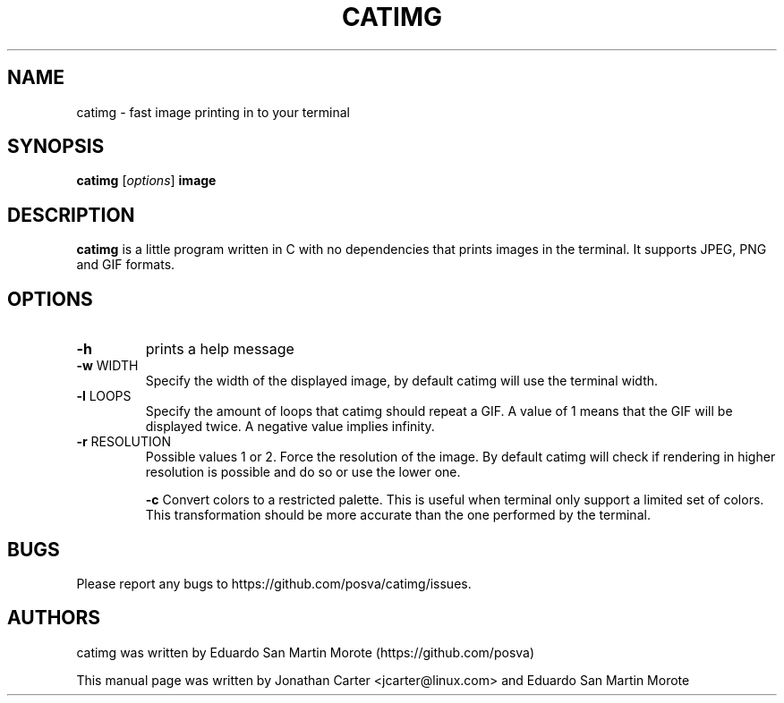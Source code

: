 .TH CATIMG "1" "January 2017" "catimg" "General Commands Manual"

.SH NAME
catimg \- fast image printing in to your terminal

.SH SYNOPSIS
.B catimg
[\fIoptions\fP]
\fBimage\fP

.SH DESCRIPTION
.B catimg
is a little program written in C with no dependencies that prints images in the terminal. It supports JPEG, PNG and GIF formats.

.SH OPTIONS
.TP
\fB\-h\fR
prints a help message
.TP
\fB\-w\fR WIDTH
Specify the width of the displayed image, by default catimg will use the terminal width.
.TP
\fB\-l\fR LOOPS
Specify the amount of loops that catimg should repeat a GIF. A value of 1 means that the GIF will be displayed twice. A negative value implies infinity.
.TP
\fB\-r\fR RESOLUTION
Possible values 1 or 2. Force the resolution of the image. By default catimg will check if rendering in higher resolution is possible and do so or use the lower one.

\fB\-c\fR
Convert colors to a restricted palette. This is useful when terminal only support a limited set of colors. This transformation should be more accurate than the one performed by the terminal.

.SH BUGS
Please report any bugs to https://github.com/posva/catimg/issues.

.SH AUTHORS
catimg was written by Eduardo San Martin Morote (https://github.com/posva)
.LP
This manual page was written by Jonathan Carter <jcarter@linux.com> and Eduardo San Martin Morote
